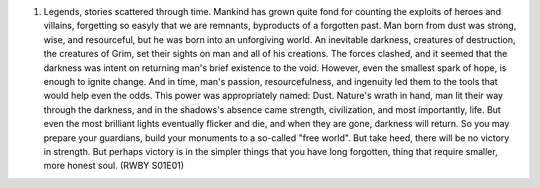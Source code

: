 
1. Legends, stories scattered through time. Mankind has grown quite fond for
   counting the exploits of heroes and villains, forgetting so easyly that
   we are remnants, byproducts of a forgotten past. Man born from dust was
   strong, wise, and resourceful, but he was born into an unforgiving world.
   An inevitable darkness, creatures of destruction, the creatures of Grim,
   set their sights on man and all of his creations. The forces clashed,
   and it seemed that the darkness was intent on returning man's brief
   existence to the void. However, even the smallest spark of hope, is enough
   to ignite change. And in time, man's passion, resourcefulness, and
   ingenuity led them to the tools that would help even the odds. This power
   was appropriately named: Dust. Nature's wrath in hand, man lit their way
   through the darkness, and in the shadows's absence came strength,
   civilization, and most importantly, life. But even the most brilliant
   lights eventually flicker and die, and when they are gone, darkness will
   return. So you may prepare your guardians, build your monuments to a
   so-called "free world". But take heed, there will be no victory in strength.
   But perhaps victory is in the simpler things that you have long forgotten,
   thing that require smaller, more honest soul. (RWBY S01E01)
